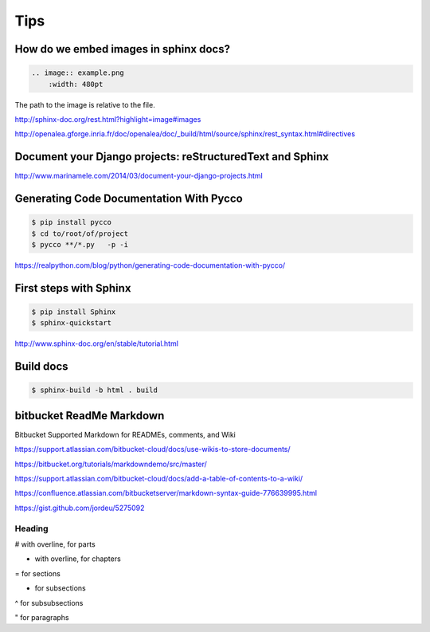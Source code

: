 Tips
====

How do we embed images in sphinx docs?
--------------------------------------

.. code-block:: bash

    .. image:: example.png
        :width: 480pt

The path to the image is relative to the file.

http://sphinx-doc.org/rest.html?highlight=image#images

http://openalea.gforge.inria.fr/doc/openalea/doc/_build/html/source/sphinx/rest_syntax.html#directives

Document your Django projects: reStructuredText and Sphinx
-----------------------------------------------------------

http://www.marinamele.com/2014/03/document-your-django-projects.html


Generating Code Documentation With Pycco
----------------------------------------

.. code-block:: bash

    $ pip install pycco
    $ cd to/root/of/project
    $ pycco **/*.py   -p -i

https://realpython.com/blog/python/generating-code-documentation-with-pycco/


First steps with Sphinx
-----------------------


.. code-block:: bash

    $ pip install Sphinx
    $ sphinx-quickstart


http://www.sphinx-doc.org/en/stable/tutorial.html


Build docs
-----------

.. code-block:: bash

    $ sphinx-build -b html . build


bitbucket ReadMe Markdown
--------------------------

Bitbucket Supported Markdown for READMEs, comments, and Wiki

https://support.atlassian.com/bitbucket-cloud/docs/use-wikis-to-store-documents/

https://bitbucket.org/tutorials/markdowndemo/src/master/

https://support.atlassian.com/bitbucket-cloud/docs/add-a-table-of-contents-to-a-wiki/

https://confluence.atlassian.com/bitbucketserver/markdown-syntax-guide-776639995.html

https://gist.github.com/jordeu/5275092


Heading
*******

# with overline, for parts

* with overline, for chapters

= for sections

- for subsections

^ for subsubsections

" for paragraphs
